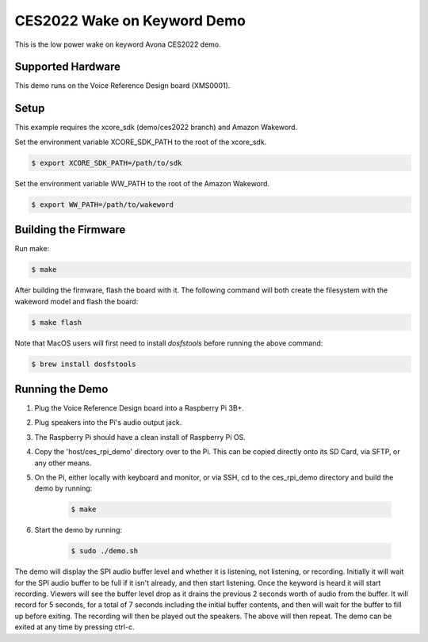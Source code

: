============================
CES2022 Wake on Keyword Demo
============================

This is the low power wake on keyword Avona CES2022 demo.

****************** 
Supported Hardware
****************** 

This demo runs on the Voice Reference Design board (XMS0001).

***** 
Setup
***** 

This example requires the xcore_sdk (demo/ces2022 branch) and Amazon Wakeword.

Set the environment variable XCORE_SDK_PATH to the root of the xcore_sdk.

.. code-block:: console

    $ export XCORE_SDK_PATH=/path/to/sdk

Set the environment variable WW_PATH to the root of the Amazon Wakeword.

.. code-block:: console

    $ export WW_PATH=/path/to/wakeword


*********************
Building the Firmware
*********************

Run make:

.. code-block:: console

    $ make

After building the firmware, flash the board with it. The following command will both create the filesystem with the wakeword model and flash the board:

.. code-block:: console

    $ make flash

Note that MacOS users will first need to install `dosfstools` before running the above command:

.. code-block:: console

    $ brew install dosfstools


********************
Running the Demo
********************

1) Plug the Voice Reference Design board into a Raspberry Pi 3B+.
2) Plug speakers into the Pi's audio output jack.
3) The Raspberry Pi should have a clean install of Raspberry Pi OS.
4) Copy the 'host/ces_rpi_demo' directory over to the Pi. This can be copied directly onto its SD Card, via SFTP, or any other means.
5) On the Pi, either locally with keyboard and monitor, or via SSH, cd to the ces_rpi_demo directory and build the demo by running:

    .. code-block:: console

      $ make

6) Start the demo by running:

    .. code-block:: console

      $ sudo ./demo.sh

The demo will display the SPI audio buffer level and whether it is listening, not listening, or recording. Initially it will wait for the SPI audio buffer to be full if it isn't already, and then start listening. Once the keyword is heard it will start recording. Viewers will see the buffer level drop as it drains the previous 2 seconds worth of audio from the buffer. It will record for 5 seconds, for a total of 7 seconds including the initial buffer contents, and then will wait for the buffer to fill up before exiting. The recording will then be played out the speakers. The above will then repeat. The demo can be exited at any time by pressing ctrl-c.